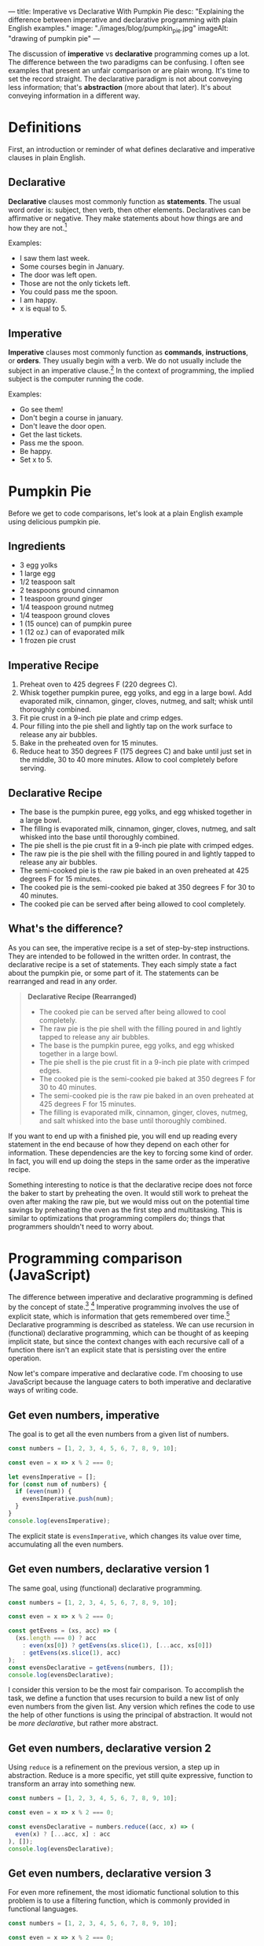 ---
title: Imperative vs Declarative With Pumpkin Pie
desc: "Explaining the difference between imperative and declarative programming with plain English examples."
image: "./images/blog/pumpkin_pie.jpg"
imageAlt: "drawing of pumpkin pie"
---

The discussion of *imperative* vs *declarative* programming comes up a lot. The difference between the two paradigms can be confusing. I often see examples that present an unfair comparison or are plain wrong. It's time to set the record straight. The declarative paradigm is not about conveying less information; that's *abstraction* (more about that later). It's about conveying information in a different way.

* Definitions

First, an introduction or reminder of what defines declarative and imperative clauses in plain English.

** Declarative

*Declarative* clauses most commonly function as *statements*. The usual word order is: subject, then verb, then other elements. Declaratives can be affirmative or negative. They make statements about how things are and how they are not.[fn:1]

Examples:
- I saw them last week.
- Some courses begin in January.
- The door was left open.
- Those are not the only tickets left.
- You could pass me the spoon.
- I am happy.
- x is equal to 5.

** Imperative

*Imperative* clauses most commonly function as *commands*, *instructions*, or *orders*. They usually begin with a verb. We do not usually include the subject in an imperative clause.[fn:1] In the context of programming, the implied subject is the computer running the code.

Examples:
- Go see them!
- Don't begin a course in january.
- Don't leave the door open.
- Get the last tickets.
- Pass me the spoon.
- Be happy.
- Set x to 5.

* Pumpkin Pie

Before we get to code comparisons, let's look at a plain English example using delicious pumpkin pie.

** Ingredients

- 3 egg yolks
- 1 large egg
- 1/2 teaspoon salt
- 2 teaspoons ground cinnamon
- 1 teaspoon ground ginger
- 1/4 teaspoon ground nutmeg
- 1/4 teaspoon ground cloves
- 1 (15 ounce) can of pumpkin puree
- 1 (12 oz.) can of evaporated milk
- 1 frozen pie crust

** Imperative Recipe

1. Preheat oven to 425 degrees F (220 degrees C).
2. Whisk together pumpkin puree, egg yolks, and egg in a large bowl. Add evaporated milk, cinnamon, ginger, cloves, nutmeg, and salt; whisk until thoroughly combined.
3. Fit pie crust in a 9-inch pie plate and crimp edges.
4. Pour filling into the pie shell and lightly tap on the work surface to release any air bubbles.
5. Bake in the preheated oven for 15 minutes.
6. Reduce heat to 350 degrees F (175 degrees C) and bake until just set in the middle, 30 to 40 more minutes. Allow to cool completely before serving.

** Declarative Recipe

- The base is the pumpkin puree, egg yolks, and egg whisked together in a large bowl.
- The filling is evaporated milk, cinnamon, ginger, cloves, nutmeg, and salt whisked into the base until thoroughly combined.
- The pie shell is the pie crust fit in a 9-inch pie plate with crimped edges.
- The raw pie is the pie shell with the filling poured in and lightly tapped to release any air bubbles.
- The semi-cooked pie is the raw pie baked in an oven preheated at 425 degrees F for 15 minutes.
- The cooked pie is the semi-cooked pie baked at 350 degrees F for 30 to 40 minutes.
- The cooked pie can be served after being allowed to cool completely.

** What's the difference?

As you can see, the imperative recipe is a set of step-by-step instructions. They are intended to be followed in the written order. In contrast, the declarative recipe is a set of statements. They each simply state a fact about the pumpkin pie, or some part of it. The statements can be rearranged and read in any order.

#+begin_quote
*Declarative Recipe (Rearranged)*

- The cooked pie can be served after being allowed to cool completely.
- The raw pie is the pie shell with the filling poured in and lightly tapped to release any air bubbles.
- The base is the pumpkin puree, egg yolks, and egg whisked together in a large bowl.
- The pie shell is the pie crust fit in a 9-inch pie plate with crimped edges.
- The cooked pie is the semi-cooked pie baked at 350 degrees F for 30 to 40 minutes.
- The semi-cooked pie is the raw pie baked in an oven preheated at 425 degrees F for 15 minutes.
- The filling is evaporated milk, cinnamon, ginger, cloves, nutmeg, and salt whisked into the base until thoroughly combined.
#+end_quote

If you want to end up with a finished pie, you will end up reading every statement in the end because of how they depend on each other for information. These dependencies are the key to forcing some kind of order. In fact, you will end up doing the steps in the same order as the imperative recipe.

Something interesting to notice is that the declarative recipe does not force the baker to start by preheating the oven. It would still work to preheat the oven after making the raw pie, but we would miss out on the potential time savings by preheating the oven as the first step and multitasking. This is similar to optimizations that programming compilers do; things that programmers shouldn't need to worry about.

* Programming comparison (JavaScript)

The difference between imperative and declarative programming is defined by the concept of state.[fn:2] [fn:3] Imperative programming involves the use of explicit state, which is information that gets remembered over time.[fn:4] Declarative programming is described as stateless. We can use recursion in (functional) declarative programming, which can be thought of as keeping implicit state, but since the context changes with each recursive call of a function there isn't an explicit state that is persisting over the entire operation.

Now let's compare imperative and declarative code. I'm choosing to use JavaScript because the language caters to both imperative and declarative ways of writing code.

** Get even numbers, imperative

The goal is to get all the even numbers from a given list of numbers.

#+begin_src js
const numbers = [1, 2, 3, 4, 5, 6, 7, 8, 9, 10];

const even = x => x % 2 === 0;

let evensImperative = [];
for (const num of numbers) {
  if (even(num)) {
    evensImperative.push(num);
  }
}
console.log(evensImperative);
#+end_src

The explicit state is ~evensImperative~, which changes its value over time, accumulating all the even numbers.

** Get even numbers, declarative version 1

The same goal, using (functional) declarative programming.

#+begin_src js
const numbers = [1, 2, 3, 4, 5, 6, 7, 8, 9, 10];

const even = x => x % 2 === 0;

const getEvens = (xs, acc) => (
  (xs.length === 0) ? acc
    : even(xs[0]) ? getEvens(xs.slice(1), [...acc, xs[0]])
    : getEvens(xs.slice(1), acc)
);
const evensDeclarative = getEvens(numbers, []);
console.log(evensDeclarative);
#+end_src

I consider this version to be the most fair comparison. To accomplish the task, we define a function that uses recursion to build a new list of only even numbers from the given list. Any version which refines the code to use the help of other functions is using the principal of abstraction. It would not be /more declarative/, but rather more abstract.

** Get even numbers, declarative version 2

Using ~reduce~ is a refinement on the previous version, a step up in abstraction. Reduce is a more specific, yet still quite expressive, function to transform an array into something new.

#+begin_src js
const numbers = [1, 2, 3, 4, 5, 6, 7, 8, 9, 10];

const even = x => x % 2 === 0;

const evensDeclarative = numbers.reduce((acc, x) => (
  even(x) ? [...acc, x] : acc
), []);
console.log(evensDeclarative);
#+end_src

** Get even numbers, declarative version 3

For even more refinement, the most idiomatic functional solution to this problem is to use a filtering function, which is commonly provided in functional languages.

#+begin_src js
const numbers = [1, 2, 3, 4, 5, 6, 7, 8, 9, 10];

const even = x => x % 2 === 0;

const evensDeclarative = numbers.filter(even);
console.log(evensDeclarative);
#+end_src

* So which one is better?

One is not necessarily better than the other, but it's fun to think about how they are different depending on the context.

An important distinction is the difference in goals between recipes and programming. For cooking recipes, the goal is to give instructions to a human to follow. Imperative recipes are naturally easier because we need to perform step-by-step actions in the end. Trying to bake a pumpkin pie based on the declarative recipe would involve translating the statements into a sequence of steps, making us do extra work. However, in programming, the goal is not to tell the computer what steps to take to solve a problem. The goal is to write a solution to a problem and have the computer execute it, however it may. The fact that computers run imperatively at their lowest level doesn't matter because it is abstracted away by the compiler, so the solutions we write can be in any paradigm, imperative or declarative.

One difference when we write things in a declarative way is that it becomes easier to *break the problem down*, which is extremely helpful in both finding and verifying a solution. Looking at the declarative recipe, we can see each statement as its own small piece of the recipe. And each of those can be broken down further into smaller pieces if necessary. When each statement is very small, it's easy to look at it and see that it is correct, thus it becomes easy to verify that the entire solution is correct. At the same time, the dependency structure of the statements can be analyzed to verify that the entire solution makes sense and is not missing any pieces.

Another consequence of this breaking down of problems is the ability to *reuse* the pieces. An individual statement might be pulled apart from the solution as a whole and be reused to solve another problem. For example, the declarative pumpkin pie talks about the filling. Maybe we want to use a blueberry filling instead. If we have a similar declarative recipe for blueberry pie, we can simply swap in the blueberry pie's filling and leave the rest the same. Now we have a blueberry pie recipe! (This won't actually work for the given pumpkin pie recipe because it's too different from making blueberry pie, but I hope the point still stands.)

To make all of this more clear, imagine you're the pumpkin pie baker and you have 3 helpers. It's your job to assign each helper their own tasks so all your jobs are easier. With the imperative recipe, you would need to have a good idea of the all the steps before you can decide how to assign tasks to your helpers. You can't simply say to one, "It's your job to pour the filling into the pie shell" without also explaining when that needs to happen and what the filling is. With the declarative recipe, you can assign the task "Make the raw pie" to one helper, with the relevant statement "The raw pie is the pie shell with the filling poured in and lightly tapped to release any air bubbles." When the helper asks, "What is the filling?" you can simply direct them to the helper who has the task of making the filling. All of the statements can be assigned as tasks to whoever you want and the information will sort itself out.

* What about abstraction?

Even though the declarative paradigm does not force abstraction[fn:5], it does seem to lend itself better to it. That's why so many other examples comparing imperative and declarative unfairly involve abstraction; it's hard to avoid it! And that's a good thing. Abstraction is what lets us focus on what's important and ignore the rest. I don't know about you, but I can only keep so much information in my head before feeling overwhelmed.

As an example, let's say you are already familiar with making pumpkin pies. In the declarative recipe, we can remove some statements that you don't need and leave only the ones you find hard to remember. This is harder to do with the imperative recipe where the dependencies aren't clear.

#+begin_quote
*Declarative Recipe (Trimmed)*

- The pie shell is the pie crust fit in a 9-inch pie plate with crimped edges.
- The raw pie is the pie shell with the filling poured in and lightly tapped to release any air bubbles.
- The semi-cooked pie is the raw pie baked in an oven preheated at 425 degrees F for 15 minutes.
- The cooked pie is the semi-cooked pie baked at 350 degrees F for 30 to 40 minutes.
#+end_quote

Related to abstraction, the declarative recipe also lets us identify what's important. With the imperative recipe, it's hard to tell where things are headed. What's the point of whisking together the ingredients in a bowl? Are we making a soup at the same time? In the declarative recipe, it's clear that whisking together the ingredients makes a base, which is then used to make the filling.

In programming, abstraction is even more clear. Whenever we substitute a bunch of code for a function, we're replacing that code with an abstract blob that we don't need to look inside. In the even numbers example above, each subsequent declarative version is an abstraction on the previous one. This is easy to do in declarative programming because we can pick any statement and abstract it since we know what things depends on or not. Each statement is like its own bundle of stuff that can be put in a box and closed up. This is very useful and happens /a lot/ in programming.

* Correcting the misinformation

I said I've seen many examples that don't do a good job of showing the difference between imperative and declarative programming. Let's look at a few of them and where they went wrong.

** Book: "Essential LINQ"

(Calvert, C., & Kulkarni, D. (2009). Essential LINQ. Addison-Wesley Professional)

#+begin_quote
Imperative programming requires developers to define step by step how code should be executed. To give directions in an imperative fashion, you say, “Go to 1st Street, turn left onto Main, drive two blocks, turn right onto Maple, and stop at the third house on the left.” The declarative version might sound something like this: “Drive to Sue’s house.” One says how to do something; the other says what needs to be done.
#+end_quote

"Drive to Sue's house" is a command, so this example is clearly wrong. Not to mention the information provided in the two versions isn't the same. Sue isn't even mentioned in the imperative directions.

** [[https://ui.dev/imperative-vs-declarative-programming][Imperative vs Declarative Programming]], post by Tyler McGinnis

#+begin_quote
"Imperative programming is like how you do something, and declarative programming is more like what you do."
#+end_quote

I don't find that definition helpful because "what you do" seems confusing or plain wrong. Declarative programming is something that people do, but that can't be what it means. Maybe it means "what you tell the computer to do", but that sounds like a command which makes it imperative. I don't know how to interpret this. I know this definition isn't meant to be taken seriously, but I think it makes things even less clear.

#+begin_quote
An imperative approach (HOW): "I see that table located under the Gone Fishin' sign is empty. My husband and I are going to walk over there and sit down."

A declarative approach (WHAT): "Table for two, please."
#+end_quote

Is it just me or are these backwards? The first one is a couple of statements (declarative) and the second one is a command (imperative).

Sorry Tyler, I'm a fan of your work, but I think you got this concept wrong. To be honest, I think the only part of the post that is right is the collection of definitions at the end, which the rest of the post doesn't properly take into consideration.

** Stack Overflow accepted answer to "Difference between declarative and imperative in React.js?"

https://stackoverflow.com/a/33656983

#+begin_quote
Imagine you have a butler, who is kind of a metaphor for a framework. And you would like to make dinner. In an imperative world, you would tell them step by step how to make dinner. You have to provide these instructions:

#+begin_example

Go to the kitchen
Open fridge
Remove chicken from fridge
...
Bring food to the table

#+end_example

In a declarative world, you would simply describe what you want

#+begin_example

I want dinner with chicken.
#+end_example
#+end_quote

A more fair declarative version would be "I want chicken from the fridge which is in the kitchen, and I want to eat it at the table."

#+begin_quote
If your butler doesn't know how to make chicken, then you cannot operate in a declarative style.
#+end_quote

This doesn't make sense. As we've seen, we can easily translate an imperative recipe to a collection of statements, which the butler can be told.



[fn:1] [[https://dictionary.cambridge.org/grammar/british-grammar/clause-types][Cambridge Dictionary]]
[fn:2] [[https://sci-hub.hkvisa.net/10.1007/978-3-642-01862-6_29][Fahland, D., Lübke, D., Mendling, J., Reijers, H., Weber, B., Weidlich, M., & Zugal, S. (2009). Declarative versus Imperative Process Modeling Languages: The Issue of Understandability. Lecture Notes in Business Information Processing, 353–366.]]
[fn:3] Roy, P.V., Haridi, S.: Concepts, Techniques, and Models of Computer Programming. MIT Press, Cambridge (2004)
[fn:4] https://www.info.ucl.ac.be/~pvr/paradigms.html
[fn:5] As far as I can tell, this is true in general terms. However, in computing, declarative programming is an abstraction on low-level machine code which is imperative. But high-level imperative programming languages are far abstracted from machine code as well. So let's compare apples to apples and leave the low-level oranges to the machine... or something.
